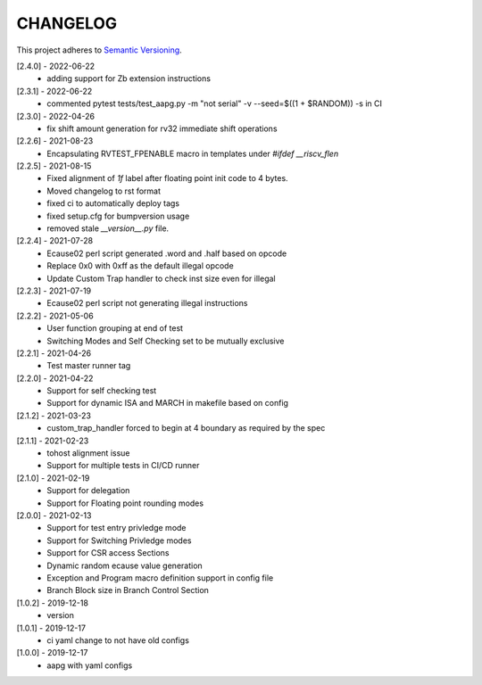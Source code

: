CHANGELOG
=========

This project adheres to `Semantic Versioning <https://semver.org/spec/v2.0.0.html>`_.

[2.4.0] - 2022-06-22
  - adding support for Zb extension instructions

[2.3.1] - 2022-06-22
  - commented pytest tests/test_aapg.py -m "not serial" -v --seed=$((1 + $RANDOM)) -s in CI

[2.3.0] - 2022-04-26
  - fix shift amount generation for rv32 immediate shift operations

[2.2.6] - 2021-08-23
  - Encapsulating RVTEST_FPENABLE macro in templates under `#ifdef __riscv_flen`

[2.2.5] - 2021-08-15
  - Fixed alignment of `1f` label after floating point init code to 4 bytes.
  - Moved changelog to rst format
  - fixed ci to automatically deploy tags
  - fixed setup.cfg for bumpversion usage
  - removed stale `__version__.py` file.

[2.2.4] - 2021-07-28
  - Ecause02 perl script generated .word and .half based on opcode
  - Replace 0x0 with 0xff as the default illegal opcode
  - Update Custom Trap handler to check inst size even for illegal

[2.2.3] - 2021-07-19
  - Ecause02 perl script not generating illegal instructions

[2.2.2] - 2021-05-06
  - User function grouping at end of test
  - Switching Modes and Self Checking set to be mutually exclusive

[2.2.1] - 2021-04-26
  - Test master runner tag  

[2.2.0] - 2021-04-22
  - Support for self checking test  
  - Support for dynamic ISA and MARCH in makefile based on config  

[2.1.2] - 2021-03-23
  - custom_trap_handler forced to begin at 4 boundary as required by the spec

[2.1.1] - 2021-02-23
  - tohost alignment issue  
  - Support for multiple tests in CI/CD runner

[2.1.0] - 2021-02-19
  - Support for delegation  
  - Support for Floating point rounding modes

[2.0.0] - 2021-02-13
  - Support for test entry privledge mode  
  - Support for Switching Privledge modes
  - Support for CSR access Sections
  - Dynamic random ecause value generation    
  - Exception and Program macro definition support in config file  
  - Branch Block size in Branch Control Section  

[1.0.2] - 2019-12-18
  - version

[1.0.1] - 2019-12-17
  - ci yaml change to not have old configs

[1.0.0] - 2019-12-17
  - aapg with yaml configs
